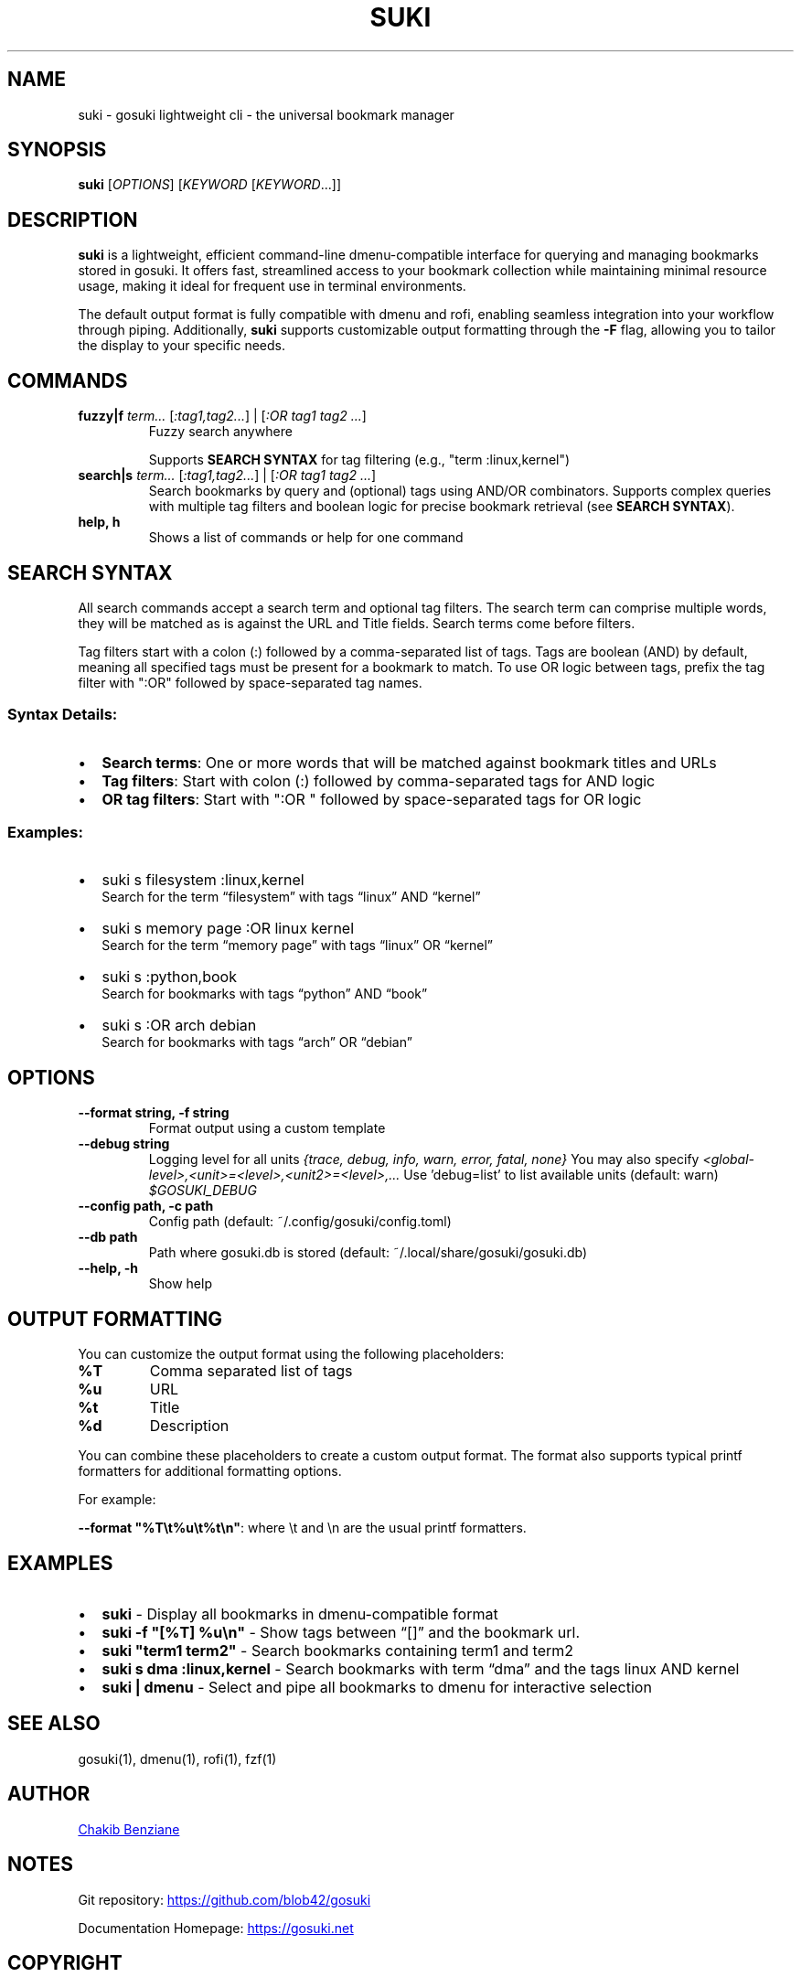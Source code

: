 .TH SUKI 1 "2025" "gosuki" "User Commands"
.SH NAME
suki \- gosuki lightweight cli \- the universal bookmark manager
.SH SYNOPSIS
.B suki
[\fIOPTIONS\fR] [\fIKEYWORD\fR [\fIKEYWORD\fR...]]
.SH DESCRIPTION
.PP
.B suki
is a lightweight, efficient command-line dmenu-compatible interface for querying and managing
bookmarks stored in gosuki. It offers fast, streamlined access to your bookmark collection
while maintaining minimal resource usage, making it ideal for frequent use in terminal environments.
.PP
The default output format is fully compatible with dmenu and rofi, enabling seamless integration into your workflow through piping. Additionally,
.B suki
supports customizable output formatting through the
.B -F
flag, allowing you to tailor the display to your specific needs.
.SH COMMANDS
.TP
\fBfuzzy|f\fR \fIterm...\fR [\fI:tag1,tag2...\fR] | [\fI:OR tag1 tag2 ...\fR]
Fuzzy search anywhere
.IP
Supports \fBSEARCH SYNTAX\fR for tag filtering (e.g., "term :linux,kernel")

.TP
\fBsearch|s\fR \fIterm...\fR [\fI:tag1,tag2...\fR] | [\fI:OR tag1 tag2 ...\fR]
Search bookmarks by query and (optional) tags using AND/OR combinators. Supports complex queries with multiple tag filters and boolean logic for precise bookmark retrieval (see \fBSEARCH SYNTAX\fR).



.TP
\fBhelp, h\fR
Shows a list of commands or help for one command
.SH SEARCH SYNTAX

All search commands accept a search term and optional tag filters. 
The search term can comprise multiple words, they will be matched as is against the URL and Title fields.
Search terms come before filters.

Tag filters start with a colon (:) followed by a comma-separated list of tags.
Tags are boolean (AND) by default, meaning all specified tags must be present for a bookmark to match.
To use OR logic between tags, prefix the tag filter with ":OR" followed by space-separated tag names.

.SS Syntax Details:
.IP \(bu 2
\fBSearch terms\fR: One or more words that will be matched against bookmark titles and URLs
.IP \(bu 2
\fBTag filters\fR: Start with colon (:) followed by comma-separated tags for AND logic
.IP \(bu 2
\fBOR tag filters\fR: Start with ":OR " followed by space-separated tags for OR logic


.SS Examples:
.IP \(bu 2
suki s filesystem :linux,kernel
.br
Search for the term \(lqfilesystem\(rq with tags \(lqlinux\(rq AND \(lqkernel\(rq
.IP \(bu 2
suki s memory page :OR linux kernel
.br
Search for the term \(lqmemory page\(rq with tags \(lqlinux\(rq OR \(lqkernel\(rq

.IP \(bu 2
suki s :python,book
.br
Search for bookmarks with tags \(lqpython\(rq AND \(lqbook\(rq

.IP \(bu 2
suki s :OR arch debian
.br
Search for bookmarks with tags \(lqarch\(rq OR \(lqdebian\(rq

.RE

.SH OPTIONS
.TP
\fB--format string, -f string\fR
Format output using a custom template
.TP
\fB--debug string\fR
Logging level for all units \fI{trace, debug, info, warn, error, fatal, none}\fR
You may also specify \fI<global-level>,<unit>=<level>,<unit2>=<level>,...\fR
Use 'debug=list' to list available units (default: warn) \fI$GOSUKI_DEBUG\fR
.TP
\fB--config path, -c path\fR
Config path (default: ~/.config/gosuki/config.toml)
.TP
\fB--db path\fR
Path where gosuki.db is stored (default: ~/.local/share/gosuki/gosuki.db)
.TP
\fB--help, -h\fR
Show help
.SH OUTPUT FORMATTING
.PP
You can customize the output format using the following placeholders:
.TP
\fB%T\fR
Comma separated list of tags
.TP
\fB%u\fR
URL
.TP
\fB%t\fR
Title
.TP
\fB%d\fR
Description
.PP
You can combine these placeholders to create a custom output format. The format also supports typical printf formatters for additional formatting options.
.P
For example:
.P
\fB--format "%T\\t%u\\t%t\\n"\fR: where \\t and \\n are the usual printf formatters.
.RE
.SH EXAMPLES
.IP \(bu 2
\fBsuki\fR \- Display all bookmarks in dmenu-compatible format
.IP \(bu 2
\fBsuki -f "[%T] %u\\n"\fR \- Show tags between \(lq[]\(rq and the bookmark url.
.IP \(bu 2
\fBsuki "term1 term2"\fR \- Search bookmarks containing term1 and term2
.IP \(bu 2
\fBsuki s dma :linux,kernel \fR \- Search bookmarks with term \(lqdma\(rq and the tags linux AND kernel
.IP \(bu 2
\fBsuki | dmenu\fR \- Select and pipe all bookmarks to dmenu for interactive selection

.SH SEE ALSO
gosuki(1), dmenu(1), rofi(1), fzf(1)

.SH AUTHOR

.MT contact@blob42.xyz 
Chakib Benziane
.ME 

.SH NOTES

.PP
Git repository: 
.UR https://github.com/blob42/gosuki
.UE

.PP
Documentation Homepage:
.UR https://gosuki.net
.UE

.SH COPYRIGHT
Copyright \(co 2024\-2025, Chakib Benziane.
.PP
This program is free software: you can redistribute it and/or modify it under the terms of the GNU Affero General Public License as published by the Free Software Foundation, either version 3 of the License, or (at your option) any later version.
.PP
This program is distributed in the hope that it will be useful, but WITHOUT ANY WARRANTY; without even the implied warranty of MERCHANTABILITY or FITNESS FOR A PARTICULAR PURPOSE. See the GNU Affero General Public License for more details.
.PP
You should have received a copy of the GNU Affero General Public License along with this program. If not, see <https://www.gnu.org/licenses/>.
